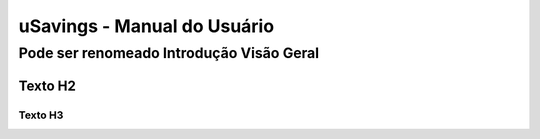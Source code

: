 uSavings - Manual do Usuário
+++++++++++++++++++++++++++++


Pode ser renomeado Introdução Visão Geral
=========================================

Texto H2
--------

Texto H3
~~~~~~~~

